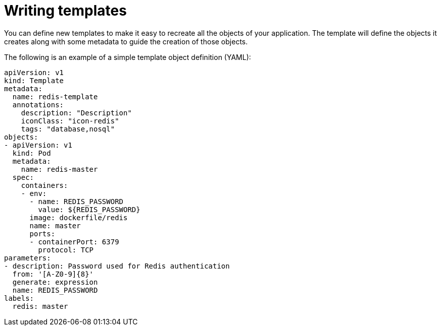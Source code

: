 // Module included in the following assemblies:
//
// * assembly/images

[id="templates-writing_{context}"]
= Writing templates

You can define new templates to make it easy to recreate all the objects of your
application. The template will define the objects it creates along with some
metadata to guide the creation of those objects.

The following is an example of a simple template object definition (YAML):

[source,yaml]
----
apiVersion: v1
kind: Template
metadata:
  name: redis-template
  annotations:
    description: "Description"
    iconClass: "icon-redis"
    tags: "database,nosql"
objects:
- apiVersion: v1
  kind: Pod
  metadata:
    name: redis-master
  spec:
    containers:
    - env:
      - name: REDIS_PASSWORD
        value: ${REDIS_PASSWORD}
      image: dockerfile/redis
      name: master
      ports:
      - containerPort: 6379
        protocol: TCP
parameters:
- description: Password used for Redis authentication
  from: '[A-Z0-9]{8}'
  generate: expression
  name: REDIS_PASSWORD
labels:
  redis: master
----
